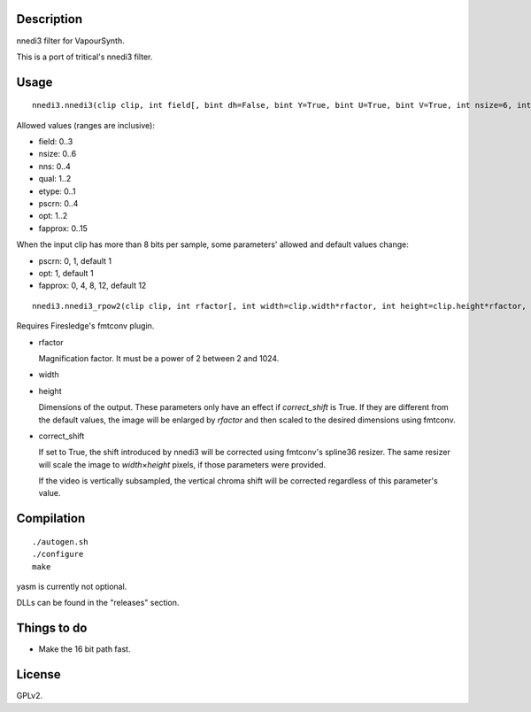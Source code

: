 Description
===========

nnedi3 filter for VapourSynth.

This is a port of tritical's nnedi3 filter.


Usage
=====

::

   nnedi3.nnedi3(clip clip, int field[, bint dh=False, bint Y=True, bint U=True, bint V=True, int nsize=6, int nns=1, int qual=1, int etype=0, int pscrn=2, int opt=2, int fapprox=15])

Allowed values (ranges are inclusive):

- field: 0..3
- nsize: 0..6
- nns: 0..4
- qual: 1..2
- etype: 0..1
- pscrn: 0..4
- opt: 1..2
- fapprox: 0..15

When the input clip has more than 8 bits per sample, some parameters' allowed and default values change:

- pscrn: 0, 1, default 1
- opt: 1, default 1
- fapprox: 0, 4, 8, 12, default 12

::

   nnedi3.nnedi3_rpow2(clip clip, int rfactor[, int width=clip.width*rfactor, int height=clip.height*rfactor, bint correct_shift=1, int nsize=0, int nns=3, int qual=1, int etype=0, int pscrn=2, int opt=2, int fapprox=15])

Requires Firesledge's fmtconv plugin.

- rfactor

  Magnification factor. It must be a power of 2 between 2 and 1024.

- width

- height

  Dimensions of the output. These parameters only have an effect if *correct_shift* is True.
  If they are different from the default values, the image will be enlarged by *rfactor* and then scaled to the desired dimensions using fmtconv.

- correct_shift

  If set to True, the shift introduced by nnedi3 will be corrected using fmtconv's spline36 resizer. The same resizer will scale the image to *width*\ ×\ *height* pixels, if those parameters were provided.

  If the video is vertically subsampled, the vertical chroma shift will be corrected regardless of this parameter's value.


Compilation
===========

::

   ./autogen.sh
   ./configure
   make

yasm is currently not optional.

DLLs can be found in the "releases" section.


Things to do
============

- Make the 16 bit path fast.


License
=======

GPLv2.
